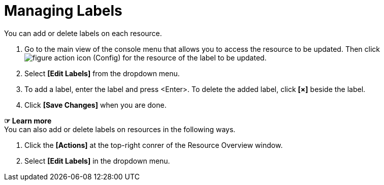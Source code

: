 = Managing Labels

You can add or delete labels on each resource. 

. Go to the main view of the console menu that allows you to access the resource to be updated. Then click image:../images/figure_action_icon.png[]
(Config) for the resource of the label to be updated.
. Select **[Edit Labels]** from the dropdown menu. 
. To add a label, enter the label and press <Enter>. To delete the added label, click *[×]* beside the label.  


. Click *[Save Changes]* when you are done. 

*☞ Learn more* +
You can also add or delete labels on resources in the following ways.

. Click the *[Actions]* at the top-right conrer of the Resource Overview window.
. Select **[Edit Labels]** in the dropdown menu. 
